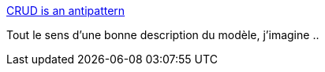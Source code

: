 :jbake-type: post
:jbake-status: published
:jbake-title: CRUD is an antipattern
:jbake-tags: programming,ddd,concepts,_mois_mai,_année_2016
:jbake-date: 2016-05-18
:jbake-depth: ../
:jbake-uri: shaarli/1463596981000.adoc
:jbake-source: https://nicolas-delsaux.hd.free.fr/Shaarli?searchterm=http%3A%2F%2Fverraes.net%2F2013%2F04%2Fcrud-is-an-anti-pattern%2F&searchtags=programming+ddd+concepts+_mois_mai+_ann%C3%A9e_2016
:jbake-style: shaarli

http://verraes.net/2013/04/crud-is-an-anti-pattern/[CRUD is an antipattern]

Tout le sens d'une bonne description du modèle, j'imagine ..
